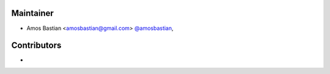Maintainer
``````````

- Amos Bastian <amosbastian@gmail.com> `@amosbastian <https://github.com/amosbastian>`_,

Contributors
````````````

- 